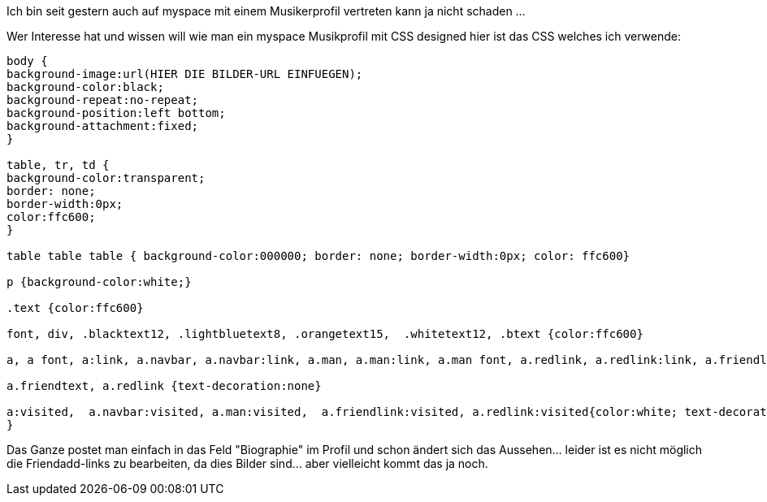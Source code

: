 :source-highlighter: highlightjs
Ich bin seit gestern auch auf myspace mit einem Musikerprofil vertreten kann ja nicht schaden ...

Wer Interesse hat und wissen will wie man ein myspace Musikprofil mit CSS designed hier ist das CSS welches ich verwende:

[source,CSS]
----
body {
background-image:url(HIER DIE BILDER-URL EINFUEGEN);
background-color:black;
background-repeat:no-repeat;
background-position:left bottom;
background-attachment:fixed;
}

table, tr, td {
background-color:transparent;
border: none;
border-width:0px;
color:ffc600;
}

table table table { background-color:000000; border: none; border-width:0px; color: ffc600}

p {background-color:white;}

.text {color:ffc600}

font, div, .blacktext12, .lightbluetext8, .orangetext15,  .whitetext12, .btext {color:ffc600}

a, a font, a:link, a.navbar, a.navbar:link, a.man, a.man:link, a.man font, a.redlink, a.redlink:link, a.friendlink, a.friendlink:link {color:ffc600; text-decoration:underline}

a.friendtext, a.redlink {text-decoration:none}

a:visited,  a.navbar:visited, a.man:visited,  a.friendlink:visited, a.redlink:visited{color:white; text-decoration:none; 
}
----

Das Ganze postet man einfach in das Feld "Biographie" im Profil und schon ändert sich das Aussehen... leider ist es nicht möglich die Friendadd-links zu bearbeiten, da dies Bilder sind... aber vielleicht kommt das ja noch.